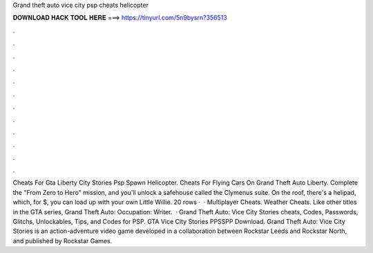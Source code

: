 Grand theft auto vice city psp cheats helicopter

𝐃𝐎𝐖𝐍𝐋𝐎𝐀𝐃 𝐇𝐀𝐂𝐊 𝐓𝐎𝐎𝐋 𝐇𝐄𝐑𝐄 ===> https://tinyurl.com/5n9bysrn?356513

.

.

.

.

.

.

.

.

.

.

.

.

Cheats For Gta Liberty City Stories Psp Spawn Helicopter. Cheats For Flying Cars On Grand Theft Auto Liberty. Complete the "From Zero to Hero" mission, and you'll unlock a safehouse called the Clymenus suite. On the roof, there's a helipad, which, for $, you can load up with your own Little Willie. 20 rows ·  · Multiplayer Cheats. Weather Cheats. Like other titles in the GTA series, Grand Theft Auto: Occupation: Writer.  · Grand Theft Auto: Vice City Stories cheats, Codes, Passwords, Glitchs, Unlockables, Tips, and Codes for PSP. GTA Vice City Stories PPSSPP Download. Grand Theft Auto: Vice City Stories is an action-adventure video game developed in a collaboration between Rockstar Leeds and Rockstar North, and published by Rockstar Games.